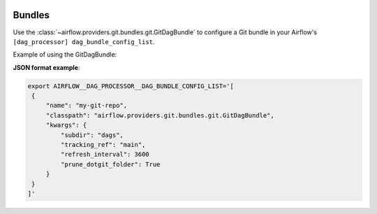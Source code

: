  .. Licensed to the Apache Software Foundation (ASF) under one
    or more contributor license agreements.  See the NOTICE file
    distributed with this work for additional information
    regarding copyright ownership.  The ASF licenses this file
    to you under the Apache License, Version 2.0 (the
    "License"); you may not use this file except in compliance
    with the License.  You may obtain a copy of the License at

 ..   http://www.apache.org/licenses/LICENSE-2.0

 .. Unless required by applicable law or agreed to in writing,
    software distributed under the License is distributed on an
    "AS IS" BASIS, WITHOUT WARRANTIES OR CONDITIONS OF ANY
    KIND, either express or implied.  See the License for the
    specific language governing permissions and limitations
    under the License.

Bundles
#######

Use the :class:`~airflow.providers.git.bundles.git.GitDagBundle` to configure a Git bundle in your Airflow's
``[dag_processor] dag_bundle_config_list``.

Example of using the GitDagBundle:

**JSON format example**:

.. code-block:: bash

    export AIRFLOW__DAG_PROCESSOR__DAG_BUNDLE_CONFIG_LIST='[
     {
         "name": "my-git-repo",
         "classpath": "airflow.providers.git.bundles.git.GitDagBundle",
         "kwargs": {
             "subdir": "dags",
             "tracking_ref": "main",
             "refresh_interval": 3600
             "prune_dotgit_folder": True
         }
     }
    ]'
